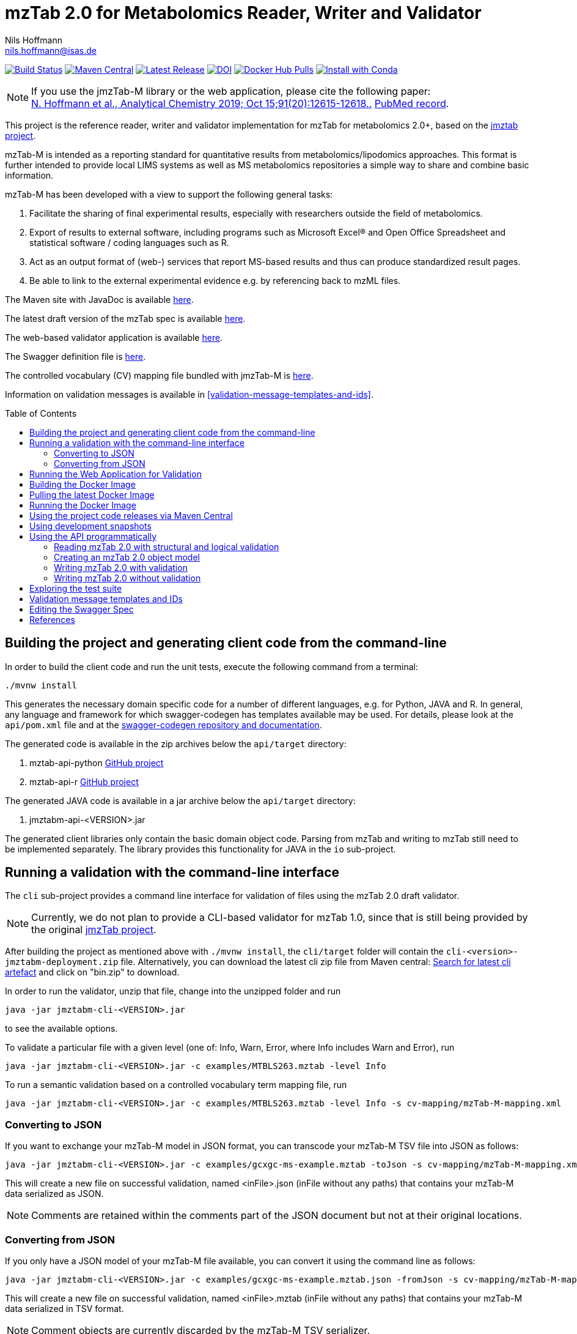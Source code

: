= mzTab 2.0 for Metabolomics Reader, Writer and Validator
Nils Hoffmann <nils.hoffmann@isas.de>
:toc: macro

image:https://travis-ci.org/lifs-tools/jmzTab-m.svg?branch=master["Build Status", link="https://travis-ci.org/lifs-tools/jmzTab-m"] image:https://img.shields.io/maven-central/v/de.isas.mztab/jmztabm-cli.svg["Maven Central", link="https://search.maven.org/search?q=a:jmztabm-cli"] image:https://img.shields.io/github/release/lifs-tools/jmzTab-m.svg["Latest Release", link="https://github.com/lifs-tools/jmzTab-m/releases/latest"] image:https://zenodo.org/badge/107954666.svg["DOI", link="https://zenodo.org/badge/latestdoi/107954666"] image:https://img.shields.io/docker/pulls/lifs/jmztabm-cli.svg["Docker Hub Pulls", link="https://hub.docker.com/r/lifs/jmztabm-cli"] image:https://anaconda.org/bioconda/jmztab-m/badges/installer/conda.svg["Install with Conda", link="https://anaconda.org/bioconda/jmztab-m"]

NOTE: If you use the jmzTab-M library or the web application, please cite the following paper: +
https://pubs.acs.org/doi/10.1021/acs.analchem.9b01987[N. Hoffmann et al., Analytical Chemistry 2019; Oct 15;91(20):12615-12618..] https://www.ncbi.nlm.nih.gov/pubmed/31525911[PubMed record].


This project is the reference reader, writer and validator implementation for mzTab for metabolomics 2.0+, based on the https://github.com/PRIDE-Utilities/jmztab[jmztab project].

mzTab-M is intended as a reporting standard for quantitative results from metabolomics/lipodomics approaches. This format is further intended to provide local LIMS systems as well as MS metabolomics repositories a simple way to share and combine basic information.

mzTab-M has been developed with a view to support the following general tasks:

. Facilitate the sharing of final experimental results, especially with researchers outside the field of metabolomics.
. Export of results to external software, including programs such as Microsoft Excel® and Open Office Spreadsheet and statistical software / coding languages such as R.
. Act as an output format of (web-) services that report MS-based results and thus can produce standardized result pages.
. Be able to link to the external experimental evidence e.g. by referencing back to mzML files.

The Maven site with JavaDoc is available https://lifs-tools.github.io/jmzTab-m[here].

The latest draft version of the mzTab spec is available https://github.com/HUPO-PSI/mzTab[here].

The web-based validator application is available https://github.com/lifs-tools/jmzTab-m-webapp[here].

The Swagger definition file is https://github.com/lifs-tools/jmzTab-m/blob/master/api/src/main/resources/mzTab_m_swagger.yml[here].

The controlled vocabulary (CV) mapping file bundled with jmzTab-M is https://github.com/lifs-tools/jmzTab-m/blob/master/validation/src/main/resources/mappings/mzTab-M-mapping.xml[here].

Information on validation messages is available in <<validation-message-templates-and-ids>>.

toc::[]

== Building the project and generating client code from the command-line

In order to build the client code and run the unit tests, execute the following command from a terminal:

	./mvnw install

This generates the necessary domain specific code for a number of different languages, e.g. for Python, JAVA and R.
In general, any language and framework for which swagger-codegen has templates available may be used. For details, please
look at the `api/pom.xml` file and at the https://github.com/swagger-api/swagger-codegen[swagger-codegen repository and documentation].

The generated code is available in the zip archives below the `api/target` directory:

. mztab-api-python https://github.com/lifs-tools/pymzTab-m[GitHub project]
. mztab-api-r https://github.com/lifs-tools/rmzTab-m[GitHub project]

The generated JAVA code is available in a jar archive below the `api/target` directory:

. jmztabm-api-<VERSION>.jar

The generated client libraries only contain the basic domain object code. Parsing from mzTab and writing to mzTab still need to be
implemented separately. The library provides this functionality for JAVA in the `io` sub-project.

== Running a validation with the command-line interface
The `cli` sub-project provides a command line interface for validation of files using the mzTab 2.0 draft validator.

NOTE: Currently, we do not plan to provide a CLI-based validator for mzTab 1.0, since that is still being provided by the original https://github.com/PRIDE-Utilities/jmzTab[jmzTab project].

After building the project as mentioned above with `./mvnw install`, the `cli/target` folder will contain the `cli-<version>-jmztabm-deployment.zip` file. Alternatively, you can download the latest
cli zip file from Maven central: https://search.maven.org/#search%7Cga%7C1%7Cg%3A%22de.isas.mztab%22%20AND%20a%3A%22jmztabm-cli%22%20[Search for latest cli artefact] and click on "bin.zip" to download.

In order to run the validator, unzip that file, change into the unzipped folder and run

  java -jar jmztabm-cli-<VERSION>.jar

to see the available options.

To validate a particular file with a given level (one of: Info, Warn, Error, where Info includes Warn and Error), run

  java -jar jmztabm-cli-<VERSION>.jar -c examples/MTBLS263.mztab -level Info

To run a semantic validation based on a controlled vocabulary term mapping file, run

  java -jar jmztabm-cli-<VERSION>.jar -c examples/MTBLS263.mztab -level Info -s cv-mapping/mzTab-M-mapping.xml

=== Converting to JSON

If you want to exchange your mzTab-M model in JSON format, you can transcode your mzTab-M TSV file into JSON as follows:

  java -jar jmztabm-cli-<VERSION>.jar -c examples/gcxgc-ms-example.mztab -toJson -s cv-mapping/mzTab-M-mapping.xml

This will create a new file on successful validation, named <inFile>.json (inFile without any paths) that contains your mzTab-M data serialized as JSON.

NOTE: Comments are retained within the comments part of the JSON document but not at their original locations.

=== Converting from JSON

If you only have a JSON model of your mzTab-M file available, you can convert it using the command line as follows:

  java -jar jmztabm-cli-<VERSION>.jar -c examples/gcxgc-ms-example.mztab.json -fromJson -s cv-mapping/mzTab-M-mapping.xml

This will create a new file on successful validation, named <inFile>.mztab (inFile without any paths) that contains your mzTab-M data serialized in TSV format.

NOTE: Comment objects are currently discarded by the mzTab-M TSV serializer.

== Running the Web Application for Validation

The validator web application code has been moved into a separate project: https://github.com/lifs-tools/jmzTab-m-webapp
The application is available at: https://apps.lifs.isas.de/mztabvalidator

== Building the Docker Image

In order to build a Docker image of the command line interface application, run 

  ./mvnw -Pdocker install

from your commandline (mvnw.bat on Windows).
This will build and tag a Docker image lifs/jmztabm-cli with a corresponding version and make it available to your local Docker installation.
To show the coordinates of the image, call

  docker image ls | grep "jmztabm-cli"

== Pulling the latest Docker Image

The latest Docker image is now hosted at docker hub. To retrieve the latest version, run:

  docker pull lifs/jmztabm-cli

== Running the Docker Image

If you have not done so, please build the Docker image of the validator cli or pull it from the docker hub (see previous sections).
Then, run the following command, replacing `<VERSION>` with the current version, e.g. `1.0.4`) and `<DATA_DIR>` with the **local** directory containing your mzTab-M files:

  docker run -v <YOUR_DATA_DIR>:/home/data:rw lifs/jmztabm-cli:<VERSION>

This will only invoke the default entrypoint of the container, which is a shell script wrapper calling the jmztab-m-cli Jar. It passes all arguments to the validator, so that all
arguments that you would pass normally will work in the same way (please replace `<YOUR_MZTABM_FILE>` with the actual file's name in `<YOUR_DATA_DIR>`:

  docker run -v <YOUR_DATA_DIR>:/home/data:rw lifs/jmztabm-cli:<VERSION> -c <YOUR_MZTABM_FILE>

== Using the project code releases via Maven Central

The library release artifacts are available from Maven Central.
If you want to use them, add the following lines to your own Maven pom file :

To use the IO libraries (reading, writing and structural and logical validation) in your own Maven projects, use the following dependency:

  <dependency>
    <groupId>de.isas.mztab</groupId>
    <artifactId>jmztabm-io</artifactId>
    <version>${jmztabm.version}</version>
  </dependency>


To use the semantic validation with the mapping file in your own Maven project, use the following dependency:

  <dependency>
    <groupId>de.isas.mztab</groupId>
    <artifactId>jmztabm-validation</artifactId>
    <version>${jmztabm.version}</version>
  </dependency>

where `jmztab.version` is the version of jmztabm you wish to use, e.g. for a release version:

  <properties>
    <jmztabm.version>1.0.4</jmztabm.version>
  </properties>

as defined in the properties section of your pom file.

== Using development snapshots

The library development artifacts are available as SNAPSHOT (development versions) from Sonatype's OSSRH repository.
If you want to use them, add the following lines to your own Maven pom file:

  <repositories>
    <repository>
      <name>Sonatype Snapshot Repository</name>
      <id>oss-sonatype-snapshots</id>
      <url>https://oss.sonatype.org/content/repositories/snapshots/</url>
      <snapshots>
        <enabled>true</enabled>
      </snapshots>
    </repository>
   ...
  </repositories>

The project coordinates for the api module are

    <dependency>
      <groupId>de.isas.mztab</groupId>
      <artifactId>jmztabm-api</artifactId>
      <version>${jmztabm.version}</version>
      <type>jar</type>
    </dependency>

and

    <dependency>
      <groupId>de.isas.mztab</groupId>
      <artifactId>jmztabm-io</artifactId>
      <version>${jmztabm.version}</version>
      <type>jar</type>
    </dependency>

for the io module, where `jmztab.version` is the version of jmztabm you wish to use, e.g. for a `SNAPSHOT` version:

  <properties>
    <jmztabm.version>1.0.5-SNAPSHOT</jmztabm.version>
  </properties>

as defined in the properties section of your pom file.

The SNAPSHOTS are also available from https://oss.sonatype.org/content/repositories/snapshots/de/isas/mztab/.

== Using the API programmatically

=== Reading mzTab 2.0 with structural and logical validation

The following snippet will parse an mzTabFile from a file on disk:

  import uk.ac.ebi.pride.jmztab2.*;
  import uk.ac.ebi.pride.jmztab2.utils.*;
  import uk.ac.ebi.pride.jmztab2.utils.errors.*;
  import de.isas.mztab2.io.*;
  import de.isas.mztab2.model.*;
  ...
  File mzTabFile = new File("/path/to/my/file.mztab");
  MzTabFileParser parser = new MzTabFileParser(mzTabFile);
  //will report a maxmimum of 500 errors on Error, Warn and Info levels
  //will output errors to System.err (onto your terminal)
  parser.parse(System.err, MZTabErrorType.Level.Info, 500);
  //inspect the output of the parse and errors
  MZTabErrorList errors = parser.getErrorList();
  //converting the MZTabErrorList into a list of ValidationMessage
  List<ValidationMessage> messages = errors.toValidationMessages()
  //access the file after parsing
  MzTab mzTab = parser.getMZTabFile();

=== Creating an mzTab 2.0 object model

The mzTab domain model uses a _builder_ pattern, but also conforms to the usual JAVA _bean style_ pattern. The _builder_ pattern allows for a more fluent definition of your object structure. However, especially for cross references with the file, you will need to define e.g. MsRun objects separately since inline referencing within the builder code will not work.

The following code will create the first parts of an mzTab-M file programmatically:

  import de.isas.mztab2.model.*;
  ...
  MzTab mztab = new MzTab();
  Metadata mtd = new Metadata();
  mtd.mzTabVersion("2.0.0-M");
  mtd.mzTabID("1");
  mtd.addSoftwareItem(new Software().id(1).
      parameter(new Parameter().id(1).
          name("LipidDataAnalyzer").
          value("2.6.3_nightly")));
  MsRun msrun1 = new MsRun().id(1).
      location(
          "file://D:/Experiment1/Orbitrap_CID/negative/50/014_Ex1_Orbitrap_CID_neg_50.chrom");
  mtd.addMsRunItem(msrun1);
  Assay a1 = new Assay().id(1).
      addMsRunRefItem(msrun1);
  Assay a2 = new Assay().id(2).
      addMsRunRefItem(msrun2);
  mtd.addAssayItem(a1).addAssayItem(a2);
  ...

==== Adding optional columns

* https://github.com/lifs-tools/jmzTab-m/blob/master/io/src/test/java/uk/ac/ebi/pride/jmztab2/model/OptColumnMappingBuilderTest.java[OptColumnMappingBuilderTest] - shows how to use the custom OptColumnMappingBuilder to create custom optional column definitions.
* https://github.com/lifs-tools/jmzTab-m/blob/master/io/src/test/java/de/isas/mztab2/io/serialization/SmallMoleculeSummarySerializerTest.java[SmallMoleculeSummarySerializerTest] - shows how to add optional columns to the SmallMoleculeSummarySection _with_ the OptColumnMappingBuilder.
* https://github.com/lifs-tools/jmzTab-m/blob/master/io/src/test/java/de/isas/mztab2/io/serialization/SmallMoleculeEvidenceSerializerTest.java[SmallMoleculeEvidenceSerializerTest] - shows how to add optional columns to the SmallMoleculeEvidenceSection _with_ the OptColumnMappingBuilder.
* https://github.com/lifs-tools/jmzTab-m/blob/master/io/src/test/java/de/isas/mztab2/io/serialization/SmallMoleculeFeatureSerializerTest.java[SmallMoleculeFeatureSerializerTest] - shows how to add optional columns _without_ the OptColumnMappingBuilder.

=== Writing mzTab 2.0 with validation

The following code writes an mzTab object structure to the provided file path,
performing structural and logical validation:

  MzTabValidatingWriter writer = new MzTabValidatingWriter();
  File f = File.createTempFile(UUID.randomUUID().toString(), ".mztab");
  Optional<List<ValidationMessage>> messages = writer.write(f.toPath(), mzTab);

You can also pass an `OutputStreamWriter` to the `write` method.

=== Writing mzTab 2.0 without validation

The following code writes an mzTab object structure to the provided output stream _without_ any validation (use at your own risk):

  MzTabNonValidatingWriter writer = new MzTabNonValidatingWriter();
  try (ByteArrayOutputStream baos = new ByteArrayOutputStream()) {
      try (OutputStreamWriter osw = new OutputStreamWriter(
          baos, Charset.forName("UTF8"))) {
          writer.write(osw, mzTab);
          osw.flush();
	  String mzTabFileAsAString = osw.toString();
      }
  }

Alternatively, you can also provide a File path to the `write` method.

== Exploring the test suite

The use-cases that were described in the previous sections are also covered in the unit tests. Particularly, the following classes are of interest:

* https://github.com/lifs-tools/jmzTab-m/blob/master/api/src/test/java/de/isas/mztab2/model/MzTabTest.java[MzTabTest] - creation and serialization of MzTab object trees using the Jackson JSON serializer.
* https://github.com/lifs-tools/jmzTab-m/blob/master/io/src/test/java/de/isas/mztab2/io/MZTabFileParserTest.java[MZTabFileParserTest] - test for reading of mzTab-m files.
* https://github.com/lifs-tools/jmzTab-m/blob/master/io/src/test/java/de/isas/mztab2/io/MzTabValidatingWriterTest.java[MzTabValidatingWriterTest] - writing with structural and syntactic validation.
* https://github.com/lifs-tools/jmzTab-m/blob/master/io/src/test/java/de/isas/mztab2/io/MzTabWriterTest.java[MzTabWriterTest] - plain writing of MzTab and roundtrip read/write/read testing.
* https://github.com/lifs-tools/jmzTab-m/blob/master/validation/src/test/java/de/isas/mztab2/validation/ExampleFilesValidationTestIT.java[ExampleFilesValidationTestIT] - semantic validation using a mapping file and parameter validation rules.
* https://github.com/lifs-tools/jmzTab-m/blob/master/validation/src/test/java/de/isas/mztab2/validation/JxPathTest.java[JxPathTest] - Object selection in MzTab models via the JxPath library.

[validation-message-templates-and-ids]
== Validation message templates and IDs

The reference implementation uses message templates and IDs to uniquely identify each validation message. The catalogs of validation messages have been adapted and substantially extended from the previous reference implementation. The message catalogs can be found at the following locations:

* https://github.com/lifs-tools/jmzTab-m/blob/master/api/src/main/resources/conf1_1/mztab_format_error.properties[Format Error Codes and Messages] - Basic mzTab-M structural and format errors, e.g. malformed tab format, invalid version definition, etc.
* https://github.com/lifs-tools/jmzTab-m/blob/master/api/src/main/resources/conf1_1/mztab_logical_error.properties[Logical Error Codes and Messages] - Logical mzTab-M errors, e.g. missing sections, item number mismatches, etc.
* https://github.com/lifs-tools/jmzTab-m/blob/master/api/src/main/resources/conf1_1/mztab_crosscheck_error.properties[Semantic Error Codes Messages] - Semantic mzTab-M errors, e.g. required CV params that are missing.

== Editing the Swagger Spec
This project defines the structure of an mzTab document based on JSON-Schema
and Swagger https://swagger.io/.

Swagger provides many templates to generate client / server implementations
based on a Swagger yaml or json definition.

This mechanism can be used to generate the domain-specific model classes in
any of the supported languages, omitting the web-specific parts.

The https://editor.swagger.io/[Swagger editor] can be used to import the file,
edit it with assistance and preview, and export it after editing. It additionally
supports the generation of server and client code to represent the mzTab object structure.

To launch the editor via https://www.docker.com/[Docker] on Unix, use the script
`run-swagger-editor.sh` in this directory.

The swagger API definition is in the following file: `api/src/main/resources/mzTab_m_swagger.yml`.

You can open it in the Swagger Editor via File -> Import File. If you are done editing, go to File -> Download YAML and save the file at the location of the mzTab_m_swagger.yml file, thereby replacing the original file.

You can create server and client code in a multitude of languages from the Generate Server and Generate Client menu items.

== References

This project is the reference implementation for the mzTab-M 2.0 standard:

  * **https://pubs.acs.org/doi/10.1021/acs.analchem.8b04310[N. Hoffmann et al., Analytical Chemistry 2019; Jan;91(5):3302-3310.] https://pubs.acs.org/doi/pdf/10.1021/acs.analchem.8b04310[PDF File.] https://www.ncbi.nlm.nih.gov/pubmed/30688441[PubMed record].**

This project is based on and uses code that was developed for the https://github.com/PRIDE-Utilities/jmzTab[original jmzTab project]:

* **http://onlinelibrary.wiley.com/doi/10.1002/pmic.201300560/abstract[Qing-Wei Xu et al., Proteomics 2014; Jun;14(11):1328-32.] http://onlinelibrary.wiley.com/doi/10.1002/pmic.201300560/pdf[PDF File.] https://www.ncbi.nlm.nih.gov/pubmed/24659499[PubMed record.]**
